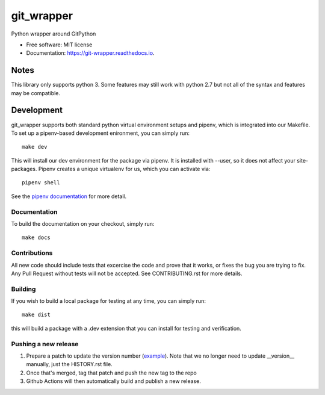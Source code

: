 ===========
git_wrapper
===========


.. image:: https://img.shields.io/pypi/v/git_wrapper.svg
        :target: https://pypi.python.org/pypi/git_wrapper

.. image:: https://readthedocs.org/projects/git-wrapper/badge/?version=latest
        :target: https://git-wrapper.readthedocs.io/en/latest/?badge=latest
        :alt: Documentation Status


Python wrapper around GitPython


* Free software: MIT license
* Documentation: https://git-wrapper.readthedocs.io.


Notes
-----

This library only supports python 3. Some features may still work with python 2.7 but not all of the
syntax and features may be compatible.

Development
-----------

git_wrapper supports both standard python virtual environment setups and pipenv,
which is integrated into our Makefile. To set up a pipenv-based development
enironment, you can simply run::

  make dev

This will install our dev environment for the package via pipenv.  It is installed
with --user, so it does not affect your site-packages.  Pipenv creates a unique virtualenv
for us, which you can activate via::

  pipenv shell

See the `pipenv documentation <https://docs.pipenv.org/>`_ for more detail.

Documentation
*************

To build the documentation on your checkout, simply run::

  make docs

Contributions
*************

All new code should include tests that excercise the code and prove that it
works, or fixes the bug you are trying to fix.  Any Pull Request without tests
will not be accepted. See CONTRIBUTING.rst for more details.

Building
********

If you wish to build a local package for testing at any time, you can simply
run::

  make dist

this will build a package with a .dev extension that you can install for testing
and verification.

Pushing a new release
*********************

1. Prepare a patch to update the version number (`example`_). Note that we no
   longer need to update __version__ manually, just the HISTORY.rst file.
2. Once that's merged, tag that patch and push the new tag to the repo
3. Github Actions will then automatically build and publish a new release.


.. _example: https://github.com/release-depot/git_wrapper/commit/fc88bcb3158187ba9566dad896e3c688d8bc5109
